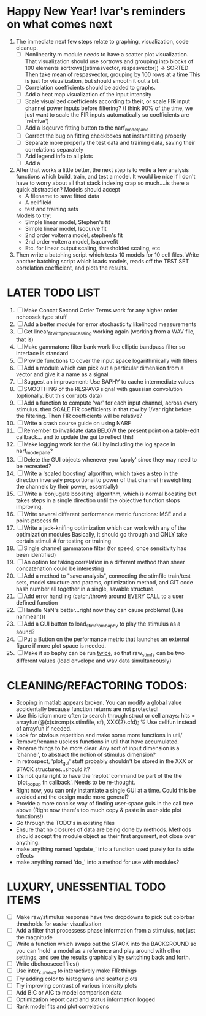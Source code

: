 * Happy New Year! Ivar's reminders on what comes next
  1. The immediate next few steps relate to graphing, visualization, code cleanup. 
     - [ ] Nonlinearity.m module needs to have a scatter plot visualization. 
	   That visualization should use sortrows and grouping into blocks of 100 elements
	   sortrows([stimasvector, respasvector]) -> SORTED
	   Then take mean of respasvector, grouping by 100 rows at a time
	   This is just for visualization, but should smooth it out a bit.
     - [ ] Correlation coefficients should be added to graphs. 
     - [ ] Add a heat map visualization of the input intensity
     - [ ] Scale visualized coefficients according to their, or scale FIR input channel power inputs before filtering?
	   (I think 90% of the time, we just want to scale the FIR inputs automatically so coefficients are 'relative')
     - [ ] Add a lsqcurve fitting button to the narf_modelpane
     - [ ] Correct the bug on fitting checkboxes not instantiating properly
     - [ ] Separate more properly the test data and training data, saving their correlations separately
     - [ ] Add legend info to all plots
     - [ ] Add a 
  2. After that works a little better, the next step is to write a few analysis functions which build, train, and test a model.
     It would be nice if I don't have to worry about all that stack indexing crap so much....is there a quick abstraction?
     Models should accept
     - A filename to save fitted data
     - A cellfileid
     - test and training sets
     Models to try:
     - Simple linear model, Stephen's fit
     - Simple linear model, lsqcurve fit
     - 2nd order volterra model, stephen's fit
     - 2nd order volterra model, lsqcurvefit
     - Etc. for linear output scaling, thresholded scaling, etc
  3. Then write a batching script which tests 10 models for 10 cell files.
     Write another batching script which loads models, reads off the TEST SET correlation coefficient, and plots the results.
     

* LATER TODO LIST
  1. [ ] Make Concat Second Order Terms work for any higher order nchoosek type stuff
  2. [ ] Add a better module for error stochasticity likelihood measurements
  3. [ ] Get linear_fit_with_preprocessing working again (working from a WAV file, that is)
  4. [ ] Make gammatone filter bank work like elliptic bandpass filter so interface is standard
  5. [ ] Provide functions to cover the input space logarithmically with filters
  6. [ ] Add a module which can pick out a particular dimension from a vector and give it a name as a signal
  7. [ ] Suggest an improvement: Use BAPHY to cache intermediate values
  8. [ ] SMOOTHING of the RESPAVG signal with gaussian convolution (optionally. But this corrupts data)
  9. [ ] Add a function to compute 'var' for each input channel, across every stimulus. then SCALE FIR coefficients in that row by 1/var right before the filtering. Then FIR coefficients will be relative?
  10. [ ] Write a crash course guide on using NARF
  11. [ ] Remember to invalidate data BELOW the present point on a table-edit callback... and to update the gui to reflect this!
  12. [ ] Make logging work for the GUI by including the log space in narf_modelpane? 
  13. [ ] Delete the GUI objects whenever you 'apply' since they may need to be recreated?
  14. [ ] Write a 'scaled boosting' algorithm, which takes a step in the direction inversely proportional to power of that channel (reweighting the channels by their power, essentially)
  15. [ ] Write a 'conjugate boosting' algorithm, which is normal boosting but takes steps in a single direction until the objective function stops improving.
  16. [ ] Write several different performance metric functions: MSE and a point-process fit
  17. [ ] Write a jack-knifing optimization which can work with any of the optimization modules 
	  Basically, it should go through and ONLY take certain stimuli # for testing or training
  18. [ ] Single channel gammatone filter (for speed, once sensitivity has been identified)
  19. [ ] An option for taking correlation in a different method than sheer concatenation could be interesting
  20. [ ] Add a method to "save analysis", connecting the stimfile train/test sets, model structure and params, optimization method, and GIT code hash number all together in a single, savable structure.
  21. [ ] Add error handling (catch/throw) around EVERY CALL to a user defined function
  22. [ ] Handle NaN's better...right now they can cause problems! (Use nanmean())
  23. [ ] Add a GUI button to load_stim_from_baphy to play the stimulus as a sound?
  24. [ ] Put a Button on the performance metric that launches an external figure if more plot space is needed.
  25. [ ] Make it so baphy can be run _twice_, so that raw_stim_fs can be two different values (load envelope and wav data simultaneously)
	 
* CLEANING/REFACTORING TODOS:
  - Scoping in matlab appears broken. You can modify a global value accidentally because function returns are not protected!
  - Use this idiom more often to search through struct or cell arrays:
    hits = arrayfun(@(x)strcmp(x.stimfile, sf), XXX{2}.cfd);   % Use cellfun instead of arrayfun if needed.
  - Look for obvious repetition and make some more functions in util/
  - Remove/rename useless functions in util that have accumulated.
  - Rename things to be more clear. Any sort of input dimension is a 'channel', to abstract the notion of stimulus dimension?
  - In retrospect, 'plot_gui' stuff probably shouldn't be stored in the XXX or STACK structures...should it?
  - It's not quite right to have the 'replot' command be part of the the 'plot_popup fn callback'. Needs to be re-thought.
  - Right now, you can only instantiate a single GUI at a time. Could this be avoided and the design made more general?
  - Provide a more concise way of finding user-space guis in the call tree above (Right now there's too much copy & paste in user-side plot functions!)
  - Go through the TODO's in existing files
  - Ensure that no closures of data are being done by methods. Methods should accept the module object as their first argument, not close over anything.
  - make anything named 'update_' into a function used purely for its side effects
  - make anything named 'do_' into a method for use with modules?

* LUXURY, UNESSENTIAL TODO ITEMS 
  - [ ] Make raw/stimulus response have two dropdowns to pick out colorbar thresholds for easier visualization
  - [ ] Add a filter that processess phase information from a stimulus, not just the magnitude
  - [ ] Write a function which swaps out the STACK into the BACKGROUND so you can 'hold' a model as a reference and play around with other settings, and see the results graphically by switching back and forth.
  - [ ] Write dbchoosecellfiles()
  - [ ] Use inter_curve_v3 to interactively make FIR things
  - [ ] Try adding color to histograms and scatter plots
  - [ ] Try improving contrast of various intensity plots
  - [ ] Add BIC or AIC to model comparison data
  - [ ] Optimization report card and status information logged
  - [ ] Rank model fits and plot correlations
